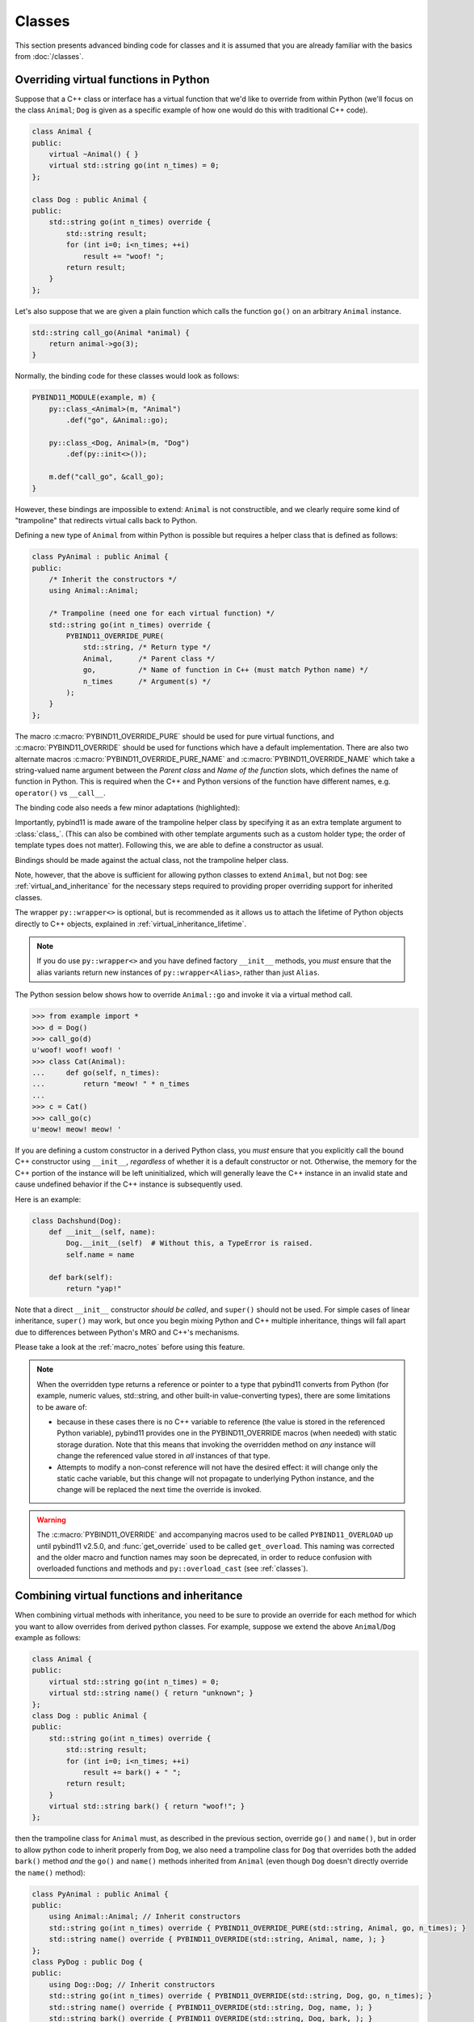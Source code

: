 Classes
#######

This section presents advanced binding code for classes and it is assumed
that you are already familiar with the basics from :doc:`/classes`.

.. _overriding_virtuals:

Overriding virtual functions in Python
======================================

Suppose that a C++ class or interface has a virtual function that we'd like
to override from within Python (we'll focus on the class ``Animal``; ``Dog`` is
given as a specific example of how one would do this with traditional C++
code).

.. code-block:: cpp

    class Animal {
    public:
        virtual ~Animal() { }
        virtual std::string go(int n_times) = 0;
    };

    class Dog : public Animal {
    public:
        std::string go(int n_times) override {
            std::string result;
            for (int i=0; i<n_times; ++i)
                result += "woof! ";
            return result;
        }
    };

Let's also suppose that we are given a plain function which calls the
function ``go()`` on an arbitrary ``Animal`` instance.

.. code-block:: cpp

    std::string call_go(Animal *animal) {
        return animal->go(3);
    }

Normally, the binding code for these classes would look as follows:

.. code-block:: cpp

    PYBIND11_MODULE(example, m) {
        py::class_<Animal>(m, "Animal")
            .def("go", &Animal::go);

        py::class_<Dog, Animal>(m, "Dog")
            .def(py::init<>());

        m.def("call_go", &call_go);
    }

However, these bindings are impossible to extend: ``Animal`` is not
constructible, and we clearly require some kind of "trampoline" that
redirects virtual calls back to Python.

Defining a new type of ``Animal`` from within Python is possible but requires a
helper class that is defined as follows:

.. code-block:: cpp

    class PyAnimal : public Animal {
    public:
        /* Inherit the constructors */
        using Animal::Animal;

        /* Trampoline (need one for each virtual function) */
        std::string go(int n_times) override {
            PYBIND11_OVERRIDE_PURE(
                std::string, /* Return type */
                Animal,      /* Parent class */
                go,          /* Name of function in C++ (must match Python name) */
                n_times      /* Argument(s) */
            );
        }
    };

The macro :c:macro:`PYBIND11_OVERRIDE_PURE` should be used for pure virtual
functions, and :c:macro:`PYBIND11_OVERRIDE` should be used for functions which have
a default implementation.  There are also two alternate macros
:c:macro:`PYBIND11_OVERRIDE_PURE_NAME` and :c:macro:`PYBIND11_OVERRIDE_NAME` which
take a string-valued name argument between the *Parent class* and *Name of the
function* slots, which defines the name of function in Python. This is required
when the C++ and Python versions of the
function have different names, e.g.  ``operator()`` vs ``__call__``.

The binding code also needs a few minor adaptations (highlighted):

.. code-block:: cpp
    :emphasize-lines: 2,3

    PYBIND11_MODULE(example, m) {
        py::class_<Animal, PyAnimal /* <--- trampoline*/>(m, "Animal")
            .def(py::init<>())
            .def("go", &Animal::go);

        py::class_<Dog, Animal>(m, "Dog")
            .def(py::init<>());

        m.def("call_go", &call_go);
    }

Importantly, pybind11 is made aware of the trampoline helper class by
specifying it as an extra template argument to :class:`class_`. (This can also
be combined with other template arguments such as a custom holder type; the
order of template types does not matter).  Following this, we are able to
define a constructor as usual.

Bindings should be made against the actual class, not the trampoline helper class.

.. code-block:: cpp
    :emphasize-lines: 3

    py::class_<Animal, PyAnimal /* <--- trampoline*/>(m, "Animal");
        .def(py::init<>())
        .def("go", &PyAnimal::go); /* <--- THIS IS WRONG, use &Animal::go */

Note, however, that the above is sufficient for allowing python classes to
extend ``Animal``, but not ``Dog``: see :ref:`virtual_and_inheritance` for the
necessary steps required to providing proper overriding support for inherited
classes.

The wrapper ``py::wrapper<>`` is optional, but is recommended as it
allows us to attach the lifetime of Python objects directly to C++ objects,
explained in :ref:`virtual_inheritance_lifetime`.

.. note::

    If you do use ``py::wrapper<>`` and you have defined factory
    ``__init__`` methods, you *must* ensure that the alias variants return new
    instances of ``py::wrapper<Alias>``, rather than just ``Alias``.

The Python session below shows how to override ``Animal::go`` and invoke it via
a virtual method call.

.. code-block:: pycon

    >>> from example import *
    >>> d = Dog()
    >>> call_go(d)
    u'woof! woof! woof! '
    >>> class Cat(Animal):
    ...     def go(self, n_times):
    ...         return "meow! " * n_times
    ...
    >>> c = Cat()
    >>> call_go(c)
    u'meow! meow! meow! '

If you are defining a custom constructor in a derived Python class, you *must*
ensure that you explicitly call the bound C++ constructor using ``__init__``,
*regardless* of whether it is a default constructor or not. Otherwise, the
memory for the C++ portion of the instance will be left uninitialized, which
will generally leave the C++ instance in an invalid state and cause undefined
behavior if the C++ instance is subsequently used.

.. versionchanged:: 2.6
   The default pybind11 metaclass will throw a ``TypeError`` when it detects
   that ``__init__`` was not called by a derived class.

Here is an example:

.. code-block:: python

    class Dachshund(Dog):
        def __init__(self, name):
            Dog.__init__(self)  # Without this, a TypeError is raised.
            self.name = name

        def bark(self):
            return "yap!"

Note that a direct ``__init__`` constructor *should be called*, and ``super()``
should not be used. For simple cases of linear inheritance, ``super()``
may work, but once you begin mixing Python and C++ multiple inheritance,
things will fall apart due to differences between Python's MRO and C++'s
mechanisms.

Please take a look at the :ref:`macro_notes` before using this feature.

.. note::

    When the overridden type returns a reference or pointer to a type that
    pybind11 converts from Python (for example, numeric values, std::string,
    and other built-in value-converting types), there are some limitations to
    be aware of:

    - because in these cases there is no C++ variable to reference (the value
      is stored in the referenced Python variable), pybind11 provides one in
      the PYBIND11_OVERRIDE macros (when needed) with static storage duration.
      Note that this means that invoking the overridden method on *any*
      instance will change the referenced value stored in *all* instances of
      that type.

    - Attempts to modify a non-const reference will not have the desired
      effect: it will change only the static cache variable, but this change
      will not propagate to underlying Python instance, and the change will be
      replaced the next time the override is invoked.

.. warning::

    The :c:macro:`PYBIND11_OVERRIDE` and accompanying macros used to be called
    ``PYBIND11_OVERLOAD`` up until pybind11 v2.5.0, and :func:`get_override`
    used to be called ``get_overload``. This naming was corrected and the older
    macro and function names may soon be deprecated, in order to reduce
    confusion with overloaded functions and methods and ``py::overload_cast``
    (see :ref:`classes`).

.. seealso::

    The file :file:`tests/test_virtual_functions.cpp` contains a complete
    example that demonstrates how to override virtual functions using pybind11
    in more detail.

.. _virtual_and_inheritance:

Combining virtual functions and inheritance
===========================================

When combining virtual methods with inheritance, you need to be sure to provide
an override for each method for which you want to allow overrides from derived
python classes.  For example, suppose we extend the above ``Animal``/``Dog``
example as follows:

.. code-block:: cpp

    class Animal {
    public:
        virtual std::string go(int n_times) = 0;
        virtual std::string name() { return "unknown"; }
    };
    class Dog : public Animal {
    public:
        std::string go(int n_times) override {
            std::string result;
            for (int i=0; i<n_times; ++i)
                result += bark() + " ";
            return result;
        }
        virtual std::string bark() { return "woof!"; }
    };

then the trampoline class for ``Animal`` must, as described in the previous
section, override ``go()`` and ``name()``, but in order to allow python code to
inherit properly from ``Dog``, we also need a trampoline class for ``Dog`` that
overrides both the added ``bark()`` method *and* the ``go()`` and ``name()``
methods inherited from ``Animal`` (even though ``Dog`` doesn't directly
override the ``name()`` method):

.. code-block:: cpp

    class PyAnimal : public Animal {
    public:
        using Animal::Animal; // Inherit constructors
        std::string go(int n_times) override { PYBIND11_OVERRIDE_PURE(std::string, Animal, go, n_times); }
        std::string name() override { PYBIND11_OVERRIDE(std::string, Animal, name, ); }
    };
    class PyDog : public Dog {
    public:
        using Dog::Dog; // Inherit constructors
        std::string go(int n_times) override { PYBIND11_OVERRIDE(std::string, Dog, go, n_times); }
        std::string name() override { PYBIND11_OVERRIDE(std::string, Dog, name, ); }
        std::string bark() override { PYBIND11_OVERRIDE(std::string, Dog, bark, ); }
    };

.. note::

    Note the trailing commas in the ``PYBIND11_OVERRIDE`` calls to ``name()``
    and ``bark()``. These are needed to portably implement a trampoline for a
    function that does not take any arguments. For functions that take
    a nonzero number of arguments, the trailing comma must be omitted.

A registered class derived from a pybind11-registered class with virtual
methods requires a similar trampoline class, *even if* it doesn't explicitly
declare or override any virtual methods itself:

.. code-block:: cpp

    class Husky : public Dog {};
    class PyHusky : public Husky {
    public:
        using Husky::Husky; // Inherit constructors
        std::string go(int n_times) override { PYBIND11_OVERRIDE_PURE(std::string, Husky, go, n_times); }
        std::string name() override { PYBIND11_OVERRIDE(std::string, Husky, name, ); }
        std::string bark() override { PYBIND11_OVERRIDE(std::string, Husky, bark, ); }
    };

There is, however, a technique that can be used to avoid this duplication
(which can be especially helpful for a base class with several virtual
methods).  The technique involves using template trampoline classes, as
follows:

.. code-block:: cpp

    template <class AnimalBase = Animal> class PyAnimal : public AnimalBase {
    public:
        using AnimalBase::AnimalBase; // Inherit constructors
        std::string go(int n_times) override { PYBIND11_OVERRIDE_PURE(std::string, AnimalBase, go, n_times); }
        std::string name() override { PYBIND11_OVERRIDE(std::string, AnimalBase, name, ); }
    };
    template <class DogBase = Dog> class PyDog : public PyAnimal<DogBase> {
    public:
        using PyAnimal<DogBase>::PyAnimal; // Inherit constructors
        // Override PyAnimal's pure virtual go() with a non-pure one:
        std::string go(int n_times) override { PYBIND11_OVERRIDE(std::string, DogBase, go, n_times); }
        std::string bark() override { PYBIND11_OVERRIDE(std::string, DogBase, bark, ); }
    };

This technique has the advantage of requiring just one trampoline method to be
declared per virtual method and pure virtual method override.  It does,
however, require the compiler to generate at least as many methods (and
possibly more, if both pure virtual and overridden pure virtual methods are
exposed, as above).

The classes are then registered with pybind11 using:

.. code-block:: cpp

    py::class_<Animal, py::wrapper<PyAnimal<>>> animal(m, "Animal");
    py::class_<Dog, py::wrapper<PyDog<>>> dog(m, "Dog");
    py::class_<Husky, py::wrapper<PyDog<Husky>>> husky(m, "Husky");
    // ... add animal, dog, husky definitions

Note that ``Husky`` did not require a dedicated trampoline template class at
all, since it neither declares any new virtual methods nor provides any pure
virtual method implementations.

With either the repeated-virtuals or templated trampoline methods in place, you
can now create a python class that inherits from ``Dog``:

.. code-block:: python

    class ShihTzu(Dog):
        def bark(self):
            return "yip!"

.. seealso::

    See the file :file:`tests/test_virtual_functions.cpp` for complete examples
    using both the duplication and templated trampoline approaches.

.. note::

    If you do not want to specify ``py::wrapper<>`` for each type, you
    can have ``PyAnimal`` inherit from ``py::wrapper<>``. Pybind will
    detect if ``py::wrapper<>`` is present at any point in the chain.

.. _extended_aliases:

Extended trampoline class functionality
=======================================

.. _extended_class_functionality_forced_trampoline:

Forced trampoline class initialisation
--------------------------------------
The trampoline classes described in the previous sections are, by default, only
initialized when needed.  More specifically, they are initialized when a python
class actually inherits from a registered type (instead of merely creating an
instance of the registered type), or when a registered constructor is only
valid for the trampoline class but not the registered class.  This is primarily
for performance reasons: when the trampoline class is not needed for anything
except virtual method dispatching, not initializing the trampoline class
improves performance by avoiding needing to do a run-time check to see if the
inheriting python instance has an overridden method.

Sometimes, however, it is useful to always initialize a trampoline class as an
intermediate class that does more than just handle virtual method dispatching.
For example, such a class might perform extra class initialization, extra
destruction operations, and might define new members and methods to enable a
more python-like interface to a class.

In order to tell pybind11 that it should *always* initialize the trampoline
class when creating new instances of a type, the class constructors should be
declared using ``py::init_alias<Args, ...>()`` instead of the usual
``py::init<Args, ...>()``.  This forces construction via the trampoline class,
ensuring member initialization and (eventual) destruction.

.. seealso::

    See the file :file:`tests/test_virtual_functions.cpp` for complete examples
    showing both normal and forced trampoline instantiation.

Different method signatures
---------------------------
The macro's introduced in :ref:`overriding_virtuals` cover most of the standard
use cases when exposing C++ classes to Python. Sometimes it is hard or unwieldy
to create a direct one-on-one mapping between the arguments and method return
type.

An example would be when the C++ signature contains output arguments using
references (See also :ref:`faq_reference_arguments`). Another way of solving
this is to use the method body of the trampoline class to do conversions to the
input and return of the Python method.

The main building block to do so is the :func:`get_override`, this function
allows retrieving a method implemented in Python from within the trampoline's
methods. Consider for example a C++ method which has the signature
``bool myMethod(int32_t& value)``, where the return indicates whether
something should be done with the ``value``. This can be made convenient on the
Python side by allowing the Python function to return ``None`` or an ``int``:

.. code-block:: cpp

    bool MyClass::myMethod(int32_t& value)
    {
        pybind11::gil_scoped_acquire gil;  // Acquire the GIL while in this scope.
        // Try to look up the overridden method on the Python side.
        pybind11::function override = pybind11::get_override(this, "myMethod");
        if (override) {  // method is found
            auto obj = override(value);  // Call the Python function.
            if (py::isinstance<py::int_>(obj)) {  // check if it returned a Python integer type
                value = obj.cast<int32_t>();  // Cast it and assign it to the value.
                return true;  // Return true; value should be used.
            } else {
                return false;  // Python returned none, return false.
            }
        }
        return false;  // Alternatively return MyClass::myMethod(value);
    }


.. _custom_constructors:

Custom constructors
===================

The syntax for binding constructors was previously introduced, but it only
works when a constructor of the appropriate arguments actually exists on the
C++ side.  To extend this to more general cases, pybind11 makes it possible
to bind factory functions as constructors. For example, suppose you have a
class like this:

.. code-block:: cpp

    class Example {
    private:
        Example(int); // private constructor
    public:
        // Factory function:
        static Example create(int a) { return Example(a); }
    };

    py::class_<Example>(m, "Example")
        .def(py::init(&Example::create));

While it is possible to create a straightforward binding of the static
``create`` method, it may sometimes be preferable to expose it as a constructor
on the Python side. This can be accomplished by calling ``.def(py::init(...))``
with the function reference returning the new instance passed as an argument.
It is also possible to use this approach to bind a function returning a new
instance by raw pointer or by the holder (e.g. ``std::unique_ptr``).

The following example shows the different approaches:

.. code-block:: cpp

    class Example {
    private:
        Example(int); // private constructor
    public:
        // Factory function - returned by value:
        static Example create(int a) { return Example(a); }

        // These constructors are publicly callable:
        Example(double);
        Example(int, int);
        Example(std::string);
    };

    py::class_<Example>(m, "Example")
        // Bind the factory function as a constructor:
        .def(py::init(&Example::create))
        // Bind a lambda function returning a pointer wrapped in a holder:
        .def(py::init([](std::string arg) {
            return std::unique_ptr<Example>(new Example(arg));
        }))
        // Return a raw pointer:
        .def(py::init([](int a, int b) { return new Example(a, b); }))
        // You can mix the above with regular C++ constructor bindings as well:
        .def(py::init<double>())
        ;

When the constructor is invoked from Python, pybind11 will call the factory
function and store the resulting C++ instance in the Python instance.

When combining factory functions constructors with :ref:`virtual function
trampolines <overriding_virtuals>` there are two approaches.  The first is to
add a constructor to the alias class that takes a base value by
rvalue-reference.  If such a constructor is available, it will be used to
construct an alias instance from the value returned by the factory function.
The second option is to provide two factory functions to ``py::init()``: the
first will be invoked when no alias class is required (i.e. when the class is
being used but not inherited from in Python), and the second will be invoked
when an alias is required.

You can also specify a single factory function that always returns an alias
instance: this will result in behaviour similar to ``py::init_alias<...>()``,
as described in the :ref:`extended trampoline class documentation
<extended_aliases>`.

The following example shows the different factory approaches for a class with
an alias:

.. code-block:: cpp

    #include <pybind11/factory.h>
    class Example {
    public:
        // ...
        virtual ~Example() = default;
    };
    class PyExample : public Example {
    public:
        using Example::Example;
        PyExample(Example &&base) : Example(std::move(base)) {}
    };
    py::class_<Example, PyExample>(m, "Example")
        // Returns an Example pointer.  If a PyExample is needed, the Example
        // instance will be moved via the extra constructor in PyExample, above.
        .def(py::init([]() { return new Example(); }))
        // Two callbacks:
        .def(py::init([]() { return new Example(); } /* no alias needed */,
                      []() { return new PyExample(); } /* alias needed */))
        // *Always* returns an alias instance (like py::init_alias<>())
        .def(py::init([]() { return new PyExample(); }))
        ;

Brace initialization
--------------------

``pybind11::init<>`` internally uses C++11 brace initialization to call the
constructor of the target class. This means that it can be used to bind
*implicit* constructors as well:

.. code-block:: cpp

    struct Aggregate {
        int a;
        std::string b;
    };

    py::class_<Aggregate>(m, "Aggregate")
        .def(py::init<int, const std::string &>());

.. note::

    Note that brace initialization preferentially invokes constructor overloads
    taking a ``std::initializer_list``. In the rare event that this causes an
    issue, you can work around it by using ``py::init(...)`` with a lambda
    function that constructs the new object as desired.

.. _classes_with_non_public_destructors:

Non-public destructors
======================

If a class has a private or protected destructor (as might e.g. be the case in
a singleton pattern), a compile error will occur when creating bindings via
pybind11. The underlying issue is that the ``std::unique_ptr`` holder type that
is responsible for managing the lifetime of instances will reference the
destructor even if no deallocations ever take place. In order to expose classes
with private or protected destructors, it is possible to override the holder
type via a holder type argument to ``class_``. Pybind11 provides a helper class
``py::nodelete`` that disables any destructor invocations. In this case, it is
crucial that instances are deallocated on the C++ side to avoid memory leaks.

.. code-block:: cpp

    /* ... definition ... */

    class MyClass {
    private:
        ~MyClass() { }
    };

    /* ... binding code ... */

    py::class_<MyClass, std::unique_ptr<MyClass, py::nodelete>>(m, "MyClass")
        .def(py::init<>())

.. _destructors_that_call_python:

Destructors that call Python
============================

If a Python function is invoked from a C++ destructor, an exception may be thrown
of type :class:`error_already_set`. If this error is thrown out of a class destructor,
``std::terminate()`` will be called, terminating the process. Class destructors
must catch all exceptions of type :class:`error_already_set` to discard the Python
exception using :func:`error_already_set::discard_as_unraisable`.

Every Python function should be treated as *possibly throwing*. When a Python generator
stops yielding items, Python will throw a ``StopIteration`` exception, which can pass
though C++ destructors if the generator's stack frame holds the last reference to C++
objects.

For more information, see :ref:`the documentation on exceptions <unraisable_exceptions>`.

.. code-block:: cpp

    class MyClass {
    public:
        ~MyClass() {
            try {
                py::print("Even printing is dangerous in a destructor");
                py::exec("raise ValueError('This is an unraisable exception')");
            } catch (py::error_already_set &e) {
                // error_context should be information about where/why the occurred,
                // e.g. use __func__ to get the name of the current function
                e.discard_as_unraisable(__func__);
            }
        }
    };

.. note::

    pybind11 does not support C++ destructors marked ``noexcept(false)``.

.. versionadded:: 2.6

.. _implicit_conversions:

Implicit conversions
====================

Suppose that instances of two types ``A`` and ``B`` are used in a project, and
that an ``A`` can easily be converted into an instance of type ``B`` (examples of this
could be a fixed and an arbitrary precision number type).

.. code-block:: cpp

    py::class_<A>(m, "A")
        /// ... members ...

    py::class_<B>(m, "B")
        .def(py::init<A>())
        /// ... members ...

    m.def("func",
        [](const B &) { /* .... */ }
    );

To invoke the function ``func`` using a variable ``a`` containing an ``A``
instance, we'd have to write ``func(B(a))`` in Python. On the other hand, C++
will automatically apply an implicit type conversion, which makes it possible
to directly write ``func(a)``.

In this situation (i.e. where ``B`` has a constructor that converts from
``A``), the following statement enables similar implicit conversions on the
Python side:

.. code-block:: cpp

    py::implicitly_convertible<A, B>();

.. note::

    Implicit conversions from ``A`` to ``B`` only work when ``B`` is a custom
    data type that is exposed to Python via pybind11.

    To prevent runaway recursion, implicit conversions are non-reentrant: an
    implicit conversion invoked as part of another implicit conversion of the
    same type (i.e. from ``A`` to ``B``) will fail.

.. _static_properties:

Static properties
=================

The section on :ref:`properties` discussed the creation of instance properties
that are implemented in terms of C++ getters and setters.

Static properties can also be created in a similar way to expose getters and
setters of static class attributes. Note that the implicit ``self`` argument
also exists in this case and is used to pass the Python ``type`` subclass
instance. This parameter will often not be needed by the C++ side, and the
following example illustrates how to instantiate a lambda getter function
that ignores it:

.. code-block:: cpp

    py::class_<Foo>(m, "Foo")
        .def_property_readonly_static("foo", [](py::object /* self */) { return Foo(); });

Operator overloading
====================

Suppose that we're given the following ``Vector2`` class with a vector addition
and scalar multiplication operation, all implemented using overloaded operators
in C++.

.. code-block:: cpp

    class Vector2 {
    public:
        Vector2(float x, float y) : x(x), y(y) { }

        Vector2 operator+(const Vector2 &v) const { return Vector2(x + v.x, y + v.y); }
        Vector2 operator*(float value) const { return Vector2(x * value, y * value); }
        Vector2& operator+=(const Vector2 &v) { x += v.x; y += v.y; return *this; }
        Vector2& operator*=(float v) { x *= v; y *= v; return *this; }

        friend Vector2 operator*(float f, const Vector2 &v) {
            return Vector2(f * v.x, f * v.y);
        }

        std::string toString() const {
            return "[" + std::to_string(x) + ", " + std::to_string(y) + "]";
        }
    private:
        float x, y;
    };

The following snippet shows how the above operators can be conveniently exposed
to Python.

.. code-block:: cpp

    #include <pybind11/operators.h>

    PYBIND11_MODULE(example, m) {
        py::class_<Vector2>(m, "Vector2")
            .def(py::init<float, float>())
            .def(py::self + py::self)
            .def(py::self += py::self)
            .def(py::self *= float())
            .def(float() * py::self)
            .def(py::self * float())
            .def(-py::self)
            .def("__repr__", &Vector2::toString);
    }

Note that a line like

.. code-block:: cpp

            .def(py::self * float())

is really just short hand notation for

.. code-block:: cpp

    .def("__mul__", [](const Vector2 &a, float b) {
        return a * b;
    }, py::is_operator())

This can be useful for exposing additional operators that don't exist on the
C++ side, or to perform other types of customization. The ``py::is_operator``
flag marker is needed to inform pybind11 that this is an operator, which
returns ``NotImplemented`` when invoked with incompatible arguments rather than
throwing a type error.

.. note::

    To use the more convenient ``py::self`` notation, the additional
    header file :file:`pybind11/operators.h` must be included.

.. seealso::

    The file :file:`tests/test_operator_overloading.cpp` contains a
    complete example that demonstrates how to work with overloaded operators in
    more detail.

.. _pickling:

Pickling support
================

Python's ``pickle`` module provides a powerful facility to serialize and
de-serialize a Python object graph into a binary data stream. To pickle and
unpickle C++ classes using pybind11, a ``py::pickle()`` definition must be
provided. Suppose the class in question has the following signature:

.. code-block:: cpp

    class Pickleable {
    public:
        Pickleable(const std::string &value) : m_value(value) { }
        const std::string &value() const { return m_value; }

        void setExtra(int extra) { m_extra = extra; }
        int extra() const { return m_extra; }
    private:
        std::string m_value;
        int m_extra = 0;
    };

Pickling support in Python is enabled by defining the ``__setstate__`` and
``__getstate__`` methods [#f3]_. For pybind11 classes, use ``py::pickle()``
to bind these two functions:

.. code-block:: cpp

    py::class_<Pickleable>(m, "Pickleable")
        .def(py::init<std::string>())
        .def("value", &Pickleable::value)
        .def("extra", &Pickleable::extra)
        .def("setExtra", &Pickleable::setExtra)
        .def(py::pickle(
            [](const Pickleable &p) { // __getstate__
                /* Return a tuple that fully encodes the state of the object */
                return py::make_tuple(p.value(), p.extra());
            },
            [](py::tuple t) { // __setstate__
                if (t.size() != 2)
                    throw std::runtime_error("Invalid state!");

                /* Create a new C++ instance */
                Pickleable p(t[0].cast<std::string>());

                /* Assign any additional state */
                p.setExtra(t[1].cast<int>());

                return p;
            }
        ));

The ``__setstate__`` part of the ``py::pickle()`` definition follows the same
rules as the single-argument version of ``py::init()``. The return type can be
a value, pointer or holder type. See :ref:`custom_constructors` for details.

An instance can now be pickled as follows:

.. code-block:: python

    try:
        import cPickle as pickle  # Use cPickle on Python 2.7
    except ImportError:
        import pickle

    p = Pickleable("test_value")
    p.setExtra(15)
    data = pickle.dumps(p, 2)


.. note::
    Note that only the cPickle module is supported on Python 2.7.

    The second argument to ``dumps`` is also crucial: it selects the pickle
    protocol version 2, since the older version 1 is not supported. Newer
    versions are also fine—for instance, specify ``-1`` to always use the
    latest available version. Beware: failure to follow these instructions
    will cause important pybind11 memory allocation routines to be skipped
    during unpickling, which will likely lead to memory corruption and/or
    segmentation faults.

.. seealso::

    The file :file:`tests/test_pickling.cpp` contains a complete example
    that demonstrates how to pickle and unpickle types using pybind11 in more
    detail.

.. [#f3] http://docs.python.org/3/library/pickle.html#pickling-class-instances

Deepcopy support
================

Python normally uses references in assignments. Sometimes a real copy is needed
to prevent changing all copies. The ``copy`` module [#f5]_ provides these
capabilities.

On Python 3, a class with pickle support is automatically also (deep)copy
compatible. However, performance can be improved by adding custom
``__copy__`` and ``__deepcopy__`` methods. With Python 2.7, these custom methods
are mandatory for (deep)copy compatibility, because pybind11 only supports
cPickle.

For simple classes (deep)copy can be enabled by using the copy constructor,
which should look as follows:

.. code-block:: cpp

    py::class_<Copyable>(m, "Copyable")
        .def("__copy__",  [](const Copyable &self) {
            return Copyable(self);
        })
        .def("__deepcopy__", [](const Copyable &self, py::dict) {
            return Copyable(self);
        }, "memo"_a);

.. note::

    Dynamic attributes will not be copied in this example.

.. [#f5] https://docs.python.org/3/library/copy.html

Multiple Inheritance
====================

pybind11 can create bindings for types that derive from multiple base types
(aka. *multiple inheritance*). To do so, specify all bases in the template
arguments of the ``class_`` declaration:

.. code-block:: cpp

    py::class_<MyType, BaseType1, BaseType2, BaseType3>(m, "MyType")
       ...

The base types can be specified in arbitrary order, and they can even be
interspersed with alias types and holder types (discussed earlier in this
document)---pybind11 will automatically find out which is which. The only
requirement is that the first template argument is the type to be declared.

It is also permitted to inherit multiply from exported C++ classes in Python,
as well as inheriting from multiple Python and/or pybind11-exported classes.

There is one caveat regarding the implementation of this feature:

When only one base type is specified for a C++ type that actually has multiple
bases, pybind11 will assume that it does not participate in multiple
inheritance, which can lead to undefined behavior. In such cases, add the tag
``multiple_inheritance`` to the class constructor:

.. code-block:: cpp

    py::class_<MyType, BaseType2>(m, "MyType", py::multiple_inheritance());

The tag is redundant and does not need to be specified when multiple base types
are listed.

.. _module_local:

Module-local class bindings
===========================

When creating a binding for a class, pybind11 by default makes that binding
"global" across modules.  What this means is that a type defined in one module
can be returned from any module resulting in the same Python type.  For
example, this allows the following:

.. code-block:: cpp

    // In the module1.cpp binding code for module1:
    py::class_<Pet>(m, "Pet")
        .def(py::init<std::string>())
        .def_readonly("name", &Pet::name);

.. code-block:: cpp

    // In the module2.cpp binding code for module2:
    m.def("create_pet", [](std::string name) { return new Pet(name); });

.. code-block:: pycon

    >>> from module1 import Pet
    >>> from module2 import create_pet
    >>> pet1 = Pet("Kitty")
    >>> pet2 = create_pet("Doggy")
    >>> pet2.name()
    'Doggy'

When writing binding code for a library, this is usually desirable: this
allows, for example, splitting up a complex library into multiple Python
modules.

In some cases, however, this can cause conflicts.  For example, suppose two
unrelated modules make use of an external C++ library and each provide custom
bindings for one of that library's classes.  This will result in an error when
a Python program attempts to import both modules (directly or indirectly)
because of conflicting definitions on the external type:

.. code-block:: cpp

    // dogs.cpp

    // Binding for external library class:
    py::class<pets::Pet>(m, "Pet")
        .def("name", &pets::Pet::name);

    // Binding for local extension class:
    py::class<Dog, pets::Pet>(m, "Dog")
        .def(py::init<std::string>());

.. code-block:: cpp

    // cats.cpp, in a completely separate project from the above dogs.cpp.

    // Binding for external library class:
    py::class<pets::Pet>(m, "Pet")
        .def("get_name", &pets::Pet::name);

    // Binding for local extending class:
    py::class<Cat, pets::Pet>(m, "Cat")
        .def(py::init<std::string>());

.. code-block:: pycon

    >>> import cats
    >>> import dogs
    Traceback (most recent call last):
      File "<stdin>", line 1, in <module>
    ImportError: generic_type: type "Pet" is already registered!

To get around this, you can tell pybind11 to keep the external class binding
localized to the module by passing the ``py::module_local()`` attribute into
the ``py::class_`` constructor:

.. code-block:: cpp

    // Pet binding in dogs.cpp:
    py::class<pets::Pet>(m, "Pet", py::module_local())
        .def("name", &pets::Pet::name);

.. code-block:: cpp

    // Pet binding in cats.cpp:
    py::class<pets::Pet>(m, "Pet", py::module_local())
        .def("get_name", &pets::Pet::name);

This makes the Python-side ``dogs.Pet`` and ``cats.Pet`` into distinct classes,
avoiding the conflict and allowing both modules to be loaded.  C++ code in the
``dogs`` module that casts or returns a ``Pet`` instance will result in a
``dogs.Pet`` Python instance, while C++ code in the ``cats`` module will result
in a ``cats.Pet`` Python instance.

This does come with two caveats, however: First, external modules cannot return
or cast a ``Pet`` instance to Python (unless they also provide their own local
bindings).  Second, from the Python point of view they are two distinct classes.

Note that the locality only applies in the C++ -> Python direction.  When
passing such a ``py::module_local`` type into a C++ function, the module-local
classes are still considered.  This means that if the following function is
added to any module (including but not limited to the ``cats`` and ``dogs``
modules above) it will be callable with either a ``dogs.Pet`` or ``cats.Pet``
argument:

.. code-block:: cpp

    m.def("pet_name", [](const pets::Pet &pet) { return pet.name(); });

For example, suppose the above function is added to each of ``cats.cpp``,
``dogs.cpp`` and ``frogs.cpp`` (where ``frogs.cpp`` is some other module that
does *not* bind ``Pets`` at all).

.. code-block:: pycon

    >>> import cats, dogs, frogs  # No error because of the added py::module_local()
    >>> mycat, mydog = cats.Cat("Fluffy"), dogs.Dog("Rover")
    >>> (cats.pet_name(mycat), dogs.pet_name(mydog))
    ('Fluffy', 'Rover')
    >>> (cats.pet_name(mydog), dogs.pet_name(mycat), frogs.pet_name(mycat))
    ('Rover', 'Fluffy', 'Fluffy')

It is possible to use ``py::module_local()`` registrations in one module even
if another module registers the same type globally: within the module with the
module-local definition, all C++ instances will be cast to the associated bound
Python type.  In other modules any such values are converted to the global
Python type created elsewhere.

.. note::

    STL bindings (as provided via the optional :file:`pybind11/stl_bind.h`
    header) apply ``py::module_local`` by default when the bound type might
    conflict with other modules; see :ref:`stl_bind` for details.

.. note::

    The localization of the bound types is actually tied to the shared object
    or binary generated by the compiler/linker.  For typical modules created
    with ``PYBIND11_MODULE()``, this distinction is not significant.  It is
    possible, however, when :ref:`embedding` to embed multiple modules in the
    same binary (see :ref:`embedding_modules`).  In such a case, the
    localization will apply across all embedded modules within the same binary.

.. seealso::

    The file :file:`tests/test_local_bindings.cpp` contains additional examples
    that demonstrate how ``py::module_local()`` works.

Binding protected member functions
==================================

It's normally not possible to expose ``protected`` member functions to Python:

.. code-block:: cpp

    class A {
    protected:
        int foo() const { return 42; }
    };

    py::class_<A>(m, "A")
        .def("foo", &A::foo); // error: 'foo' is a protected member of 'A'

On one hand, this is good because non-``public`` members aren't meant to be
accessed from the outside. But we may want to make use of ``protected``
functions in derived Python classes.

The following pattern makes this possible:

.. code-block:: cpp

    class A {
    protected:
        int foo() const { return 42; }
    };

    class Publicist : public A { // helper type for exposing protected functions
    public:
        using A::foo; // inherited with different access modifier
    };

    py::class_<A>(m, "A") // bind the primary class
        .def("foo", &Publicist::foo); // expose protected methods via the publicist

This works because ``&Publicist::foo`` is exactly the same function as
``&A::foo`` (same signature and address), just with a different access
modifier. The only purpose of the ``Publicist`` helper class is to make
the function name ``public``.

If the intent is to expose ``protected`` ``virtual`` functions which can be
overridden in Python, the publicist pattern can be combined with the previously
described trampoline:

.. code-block:: cpp

    class A {
    public:
        virtual ~A() = default;

    protected:
        virtual int foo() const { return 42; }
    };

    class Trampoline : public A {
    public:
        int foo() const override { PYBIND11_OVERRIDE(int, A, foo, ); }
    };

    class Publicist : public A {
    public:
        using A::foo;
    };

    py::class_<A, Trampoline>(m, "A") // <-- `Trampoline` here
        .def("foo", &Publicist::foo); // <-- `Publicist` here, not `Trampoline`!

.. note::

    MSVC 2015 has a compiler bug (fixed in version 2017) which
    requires a more explicit function binding in the form of
    ``.def("foo", static_cast<int (A::*)() const>(&Publicist::foo));``
    where ``int (A::*)() const`` is the type of ``A::foo``.

Binding final classes
=====================

Some classes may not be appropriate to inherit from. In C++11, classes can
use the ``final`` specifier to ensure that a class cannot be inherited from.
The ``py::is_final`` attribute can be used to ensure that Python classes
cannot inherit from a specified type. The underlying C++ type does not need
to be declared final.

.. code-block:: cpp

    class IsFinal final {};

    py::class_<IsFinal>(m, "IsFinal", py::is_final());

When you try to inherit from such a class in Python, you will now get this
error:

.. code-block:: pycon

    >>> class PyFinalChild(IsFinal):
    ...     pass
    ...
    TypeError: type 'IsFinal' is not an acceptable base type

.. note:: This attribute is currently ignored on PyPy

.. versionadded:: 2.6

Binding classes with template parameters
========================================

pybind11 can also wrap classes that have template parameters. Consider these classes:

.. code-block:: cpp

    struct Cat {};
    struct Dog {};

    template <typename PetType>
    struct Cage {
        Cage(PetType& pet);
        PetType& get();
    };

C++ templates may only be instantiated at compile time, so pybind11 can only
wrap instantiated templated classes. You cannot wrap a non-instantiated template:

.. code-block:: cpp

    // BROKEN (this will not compile)
    py::class_<Cage>(m, "Cage");
        .def("get", &Cage::get);

You must explicitly specify each template/type combination that you want to
wrap separately.

.. code-block:: cpp

    // ok
    py::class_<Cage<Cat>>(m, "CatCage")
        .def("get", &Cage<Cat>::get);

    // ok
    py::class_<Cage<Dog>>(m, "DogCage")
        .def("get", &Cage<Dog>::get);

If your class methods have template parameters you can wrap those as well,
but once again each instantiation must be explicitly specified:

.. code-block:: cpp

    typename <typename T>
    struct MyClass {
        template <typename V>
        T fn(V v);
    };

    py::class<MyClass<int>>(m, "MyClassT")
        .def("fn", &MyClass<int>::fn<std::string>);

Custom automatic downcasters
============================

As explained in :ref:`inheritance`, pybind11 comes with built-in
understanding of the dynamic type of polymorphic objects in C++; that
is, returning a Pet to Python produces a Python object that knows it's
wrapping a Dog, if Pet has virtual methods and pybind11 knows about
Dog and this Pet is in fact a Dog. Sometimes, you might want to
provide this automatic downcasting behavior when creating bindings for
a class hierarchy that does not use standard C++ polymorphism, such as
LLVM [#f4]_. As long as there's some way to determine at runtime
whether a downcast is safe, you can proceed by specializing the
``pybind11::polymorphic_type_hook`` template:

.. code-block:: cpp

    enum class PetKind { Cat, Dog, Zebra };
    struct Pet {   // Not polymorphic: has no virtual methods
        const PetKind kind;
        int age = 0;
      protected:
        Pet(PetKind _kind) : kind(_kind) {}
    };
    struct Dog : Pet {
        Dog() : Pet(PetKind::Dog) {}
        std::string sound = "woof!";
        std::string bark() const { return sound; }
    };

    namespace pybind11 {
        template<> struct polymorphic_type_hook<Pet> {
            static const void *get(const Pet *src, const std::type_info*& type) {
                // note that src may be nullptr
                if (src && src->kind == PetKind::Dog) {
                    type = &typeid(Dog);
                    return static_cast<const Dog*>(src);
                }
                return src;
            }
        };
    } // namespace pybind11

When pybind11 wants to convert a C++ pointer of type ``Base*`` to a
Python object, it calls ``polymorphic_type_hook<Base>::get()`` to
determine if a downcast is possible. The ``get()`` function should use
whatever runtime information is available to determine if its ``src``
parameter is in fact an instance of some class ``Derived`` that
inherits from ``Base``. If it finds such a ``Derived``, it sets ``type
= &typeid(Derived)`` and returns a pointer to the ``Derived`` object
that contains ``src``. Otherwise, it just returns ``src``, leaving
``type`` at its default value of nullptr. If you set ``type`` to a
type that pybind11 doesn't know about, no downcasting will occur, and
the original ``src`` pointer will be used with its static type
``Base*``.

It is critical that the returned pointer and ``type`` argument of
``get()`` agree with each other: if ``type`` is set to something
non-null, the returned pointer must point to the start of an object
whose type is ``type``. If the hierarchy being exposed uses only
single inheritance, a simple ``return src;`` will achieve this just
fine, but in the general case, you must cast ``src`` to the
appropriate derived-class pointer (e.g. using
``static_cast<Derived>(src)``) before allowing it to be returned as a
``void*``.

.. [#f4] https://llvm.org/docs/HowToSetUpLLVMStyleRTTI.html

.. note::

    pybind11's standard support for downcasting objects whose types
    have virtual methods is implemented using
    ``polymorphic_type_hook`` too, using the standard C++ ability to
    determine the most-derived type of a polymorphic object using
    ``typeid()`` and to cast a base pointer to that most-derived type
    (even if you don't know what it is) using ``dynamic_cast<void*>``.

.. seealso::

    The file :file:`tests/test_tagbased_polymorphic.cpp` contains a
    more complete example, including a demonstration of how to provide
    automatic downcasting for an entire class hierarchy without
    writing one get() function for each class.

.. _virtual_inheritance_lifetime:

Virtual Inheritance and Lifetime
================================

When an instance of a Python subclass of a ``pybind11``-bound C++ class is instantiated, there are effectively two "portions": the C++ portion of the base class's alias instance, and the Python portion (``__dict__``) of the derived class instance.
Generally, the lifetime of an instance of a Python subclass of a ``pybind11``-bound C++ class will not pose an issue as long as the instance is owned in Python - that is, you can call virtual methods from C++ or Python and have the correct behavior.

However, if this Python-constructed instance is passed to C++ such that there are no other Python references, then C++ must keep the Python portion of the instance alive until either (a) the C++ reference is destroyed via ``delete`` or (b) the object is passed back to Python. ``pybind11`` supports both cases, but **only** when (i) the class inherits from :class:`py::wrapper`, (ii) there is only single-inheritance in the bound C++ classes, and (iii) the holder type for the class is either :class:`std::shared_ptr` (suggested) or :class:`std::unique_ptr` (default).

.. seealso::

    :ref:`holders` has more information regaring holders and how general ownership transfer should function.

When ``pybind11`` detects case (a), it will store a reference to the Python object in :class:`py::wrapper` using :class:`py::object`, such that if the instance is deleted by C++, then it will also release the Python object (via :func:`py::wrapper::~wrapper()`). The wrapper will have a unique reference to the Python object (as any other circumstance would trigger case (b)), so the Python object should be destroyed immediately upon the instance's destruction.
This will be a cyclic reference per Python's memory management, but this is not an issue as the memory is now managed via C++.

For :class:`std::shared_ptr`, this case is detected by placing a shim :func:`__del__` method on the Python subclass when ``pybind11`` detects an instance being created. This shim will check for case (a), and if it holds, will "resurrect" since it created a new reference using :class:`py::object`.

For :class:`std::unique_ptr`, this case is detected when calling `py::cast<unique_ptr<T>>`, which itself implies ownership transfer.

.. seealso::

    See :ref:`unique_ptr_ownership` for information about how ownership can be transferred via a cast or argument involving ``unique_ptr<Type>``.

When ``pybind11`` detects case (b) (e.g. ``py::cast()`` is called to convert a C++ instance to `py::object`) and (a) has previously occurred, such that C++ manages the lifetime of the object, then :class:`py::wrapper` will release the Python reference to allow Python to manage the lifetime of the object.

.. note::

    This mechanism will be generally robust against reference cycles in Python as this couples the two "portions"; however, it does **not** protect against reference cycles with :class:`std::shared_ptr`. You should take care and use :class:`std::weak_ref` or raw pointers (with care) when needed.

.. note::

    There will a slight difference in destructor order if the complete instance is destroyed in C++ or in Python; however, this difference will only be a difference in ordering in when :func:`py::wrapper::~wrapper()` (and your alias destructor) is called in relation to :func:`__del__` for the subclass. For more information, see the documentation comments for :class:`py::wrapper`.

For this example, we will build upon the above code for ``Animal`` with alias ``PyAnimal``, and the Python subclass ``Cat``, but will introduce a situation where C++ may have sole ownership: a container. In this case, it will be ``Cage``, which can contain or release an animal.

.. note::

    For lifetime, it is important to use a more Python-friendly holder, which in this case would be :class:`std::shared_ptr`, permitting an ease to share ownership.

.. code-block:: cpp

    class Animal {
    public:
        virtual ~Animal() { }
        virtual std::string go(int n_times) = 0;
    };

    class PyAnimal : public Animal {
    public:
        /* Inherit the constructors */
        using Animal::Animal;
        std::string go(int n_times) override {
            PYBIND11_OVERLOAD_PURE(std::string, Animal, go, n_times);
        }
    };

    class Cage {
    public:
        void add(std::shared_ptr<Animal> animal) {
            animal_ = animal;
        }
        std::shared_ptr<Animal> release() {
            return std::move(animal_);
        }
    private:
        std::shared_ptr<Animal> animal_;
    };

And the following bindings:

.. code-block:: cpp

    PYBIND11_MODULE(example, m) {
        py::class_<Animal, py::wrapper<PyAnimal>, std::shared_ptr<Animal>> animal(m, "Animal");
        animal
            .def(py::init<>())
            .def("go", &Animal::go);

        py::class_<Cage, std::shared_ptr<Cage>> cage(m, "Cage")
            .def(py::init<>())
            .def("add", &Cage::add)
            .def("release", &Cage::release);
    }

With the following Python preface:

.. code-block:: pycon

    >>> from examples import *
    >>> class Cat(Animal):
    ...     def go(self, n_times):
    ...             return "meow! " * n_times
    ...
    >>> cage = Cage()

Normally, if you keep the object alive in Python, then no additional instrumentation is necessary:

.. code-block:: pycon

    >>> cat = Cat()
    >>> c.add(cat)  # This object lives in both Python and C++.
    >>> c.release().go(2)
    meow! meow!

However, if you pass an instance that Python later wishes to destroy, without :class:`py::wrapper`, we would get an error that ``go`` is not implented,
as the `Cat` portion would have been destroyed and no longer visible for the trampoline. With the wrapper, ``pybind11`` will intercept this event and keep the Python portion alive:

.. code-block:: pycon

    >>> c.add(Cat())
    >>> c.release().go(2)
    meow! meow!

Note that both the C++ and Python portion of ``cat`` will be destroyed once ``cage`` is destroyed.

Accessing the type object
=========================

You can get the type object from a C++ class that has already been registered using:

.. code-block:: cpp

    py::type T_py = py::type::of<T>();

You can directly use ``py::type::of(ob)`` to get the type object from any python
object, just like ``type(ob)`` in Python.

.. note::

    Other types, like ``py::type::of<int>()``, do not work, see :ref:`type-conversions`.

.. versionadded:: 2.6

Custom type setup
=================

For advanced use cases, such as enabling garbage collection support, you may
wish to directly manipulate the ``PyHeapTypeObject`` corresponding to a
``py::class_`` definition.

You can do that using ``py::custom_type_setup``:

.. code-block:: cpp

   struct OwnsPythonObjects {
       py::object value = py::none();
   };
   py::class_<OwnsPythonObjects> cls(
       m, "OwnsPythonObjects", py::custom_type_setup([](PyHeapTypeObject *heap_type) {
           auto *type = &heap_type->ht_type;
           type->tp_flags |= Py_TPFLAGS_HAVE_GC;
           type->tp_traverse = [](PyObject *self_base, visitproc visit, void *arg) {
               auto &self = py::cast<OwnsPythonObjects&>(py::handle(self_base));
               Py_VISIT(self.value.ptr());
               return 0;
           };
           type->tp_clear = [](PyObject *self_base) {
               auto &self = py::cast<OwnsPythonObjects&>(py::handle(self_base));
               self.value = py::none();
               return 0;
           };
       }));
   cls.def(py::init<>());
   cls.def_readwrite("value", &OwnsPythonObjects::value);

.. versionadded:: 2.8
